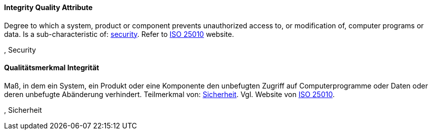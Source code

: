 [#term-integrity-quality-attribute]

// tag::EN[]
==== Integrity Quality Attribute
Degree to which a system, product or component prevents unauthorized access to, or modification of, computer programs or data.
Is a sub-characteristic of: <<term-security-quality-attribute,security>>.
Refer to link:https://iso25000.com/index.php/en/iso-25000-standards/iso-25010[ISO 25010] website.

, Security

// end::EN[]

// tag::DE[]
==== Qualitätsmerkmal Integrität

Maß, in dem ein System, ein Produkt oder eine Komponente den
unbefugten Zugriff auf Computerprogramme oder Daten oder deren
unbefugte Abänderung verhindert. Teilmerkmal von:
<<term-security-quality-attribute,Sicherheit>>. 
Vgl. Website von link:https://iso25000.com/index.php/en/iso-25000-standards/iso-25010[ISO 25010].

, Sicherheit


// end::DE[] 